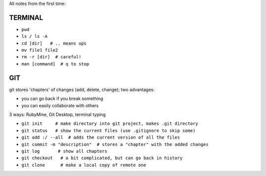 All notes from the first time:

TERMINAL
===============================

* ``pwd``
* ``ls / ls -A``
* ``cd [dir]   # .. means ups``
* ``mv file1 file2``
* ``rm -r [dir]  # careful!``
* ``man [command]  # q to stop``

GIT
===============================

git stores 'chapters' of changes (add, delete, change); two advantages:

- you can go back if you break something
- you can easily collaborate with others

3 ways: RubyMine, Git Desktop, terminal typing

* ``git init     # make directory into git project, makes .git directory``
* ``git status   # show the current files (use .gitignore to skip some)``
* ``git add :/ --all  # adds the current version of all the files``
* ``git commit -m "description"  # stores a "chapter" with the added changes``
* ``git log       # show all chapters``
* ``git checkout   # a bit complicated, but can go back in history``
* ``git clone      # make a local copy of remote one``
